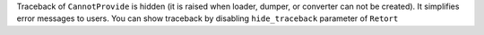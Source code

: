 Traceback of ``CannotProvide`` is hidden (it is raised when loader, dumper, or converter can not be created).
It simplifies error messages to users.
You can show traceback by disabling ``hide_traceback`` parameter of ``Retort``
